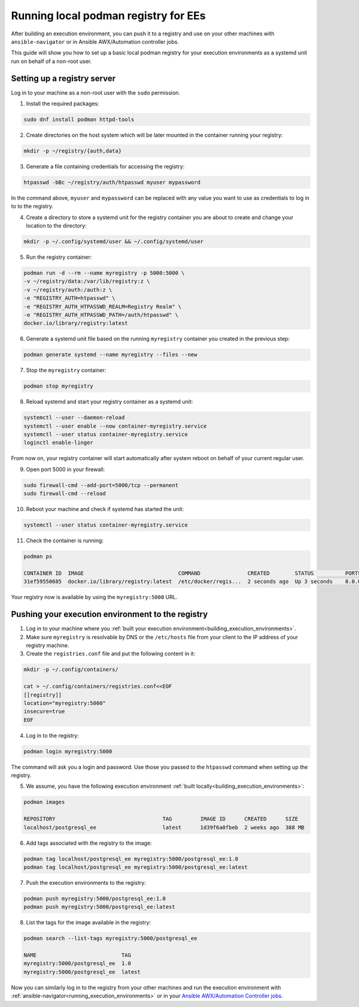 .. _running_local_registry:

Running local podman registry for EEs
=====================================

After building an execution environment, you can push it to a registry and use on your other machines with ``ansible-navigator`` or in Ansible AWX/Automation controller jobs.

This guide will show you how to set up a basic local podman registry for your execution environments as a systemd unit run on behalf of a non-root user.

Setting up a registry server
----------------------------

Log in to your machine as a non-root user with the ``sudo`` permission.

1. Install the required packages:

.. code-block:: bash

  sudo dnf install podman httpd-tools

2. Create directories on the host system which will be later mounted in the container running your registry:

.. code-block:: bash

  mkdir -p ~/registry/{auth,data}

3. Generate a file containing credentials for accessing the registry:

.. code-block:: bash

  htpasswd -bBc ~/registry/auth/htpasswd myuser mypassword

In the command above, ``myuser`` and ``mypassword`` can be replaced with any value you want to use as credentials to log in to to the registry.

4. Create a directory to store a systemd unit for the registry container you are about to create and change your location to the directory:

.. code-block:: bash

  mkdir -p ~/.config/systemd/user && ~/.config/systemd/user

5. Run the registry container:

.. code-block:: bash

  podman run -d --rm --name myregistry -p 5000:5000 \
  -v ~/registry/data:/var/lib/registry:z \
  -v ~/registry/auth:/auth:z \
  -e "REGISTRY_AUTH=htpasswd" \
  -e "REGISTRY_AUTH_HTPASSWD_REALM=Registry Realm" \
  -e "REGISTRY_AUTH_HTPASSWD_PATH=/auth/htpasswd" \
  docker.io/library/registry:latest

6. Generate a systemd unit file based on the running ``myregistry`` container you created in the previous step:

.. code-block:: bash

  podman generate systemd --name myregistry --files --new

7. Stop the ``myregistry`` container:

.. code-block:: bash

  podman stop myregistry

8. Reload systemd and start your registry container as a systemd unit:

.. code-block:: bash

  systemctl --user --daemon-reload
  systemctl --user enable --now container-myregistry.service
  systemctl --user status container-myregistry.service
  loginctl enable-linger

From now on, your registry container will start automatically after system reboot on behalf of your current regular user.

9. Open port 5000 in your firewall:

.. code-block:: bash

  sudo firewall-cmd --add-port=5000/tcp --permanent
  sudo firewall-cmd --reload

10. Reboot your machine and check if systemd has started the unit:

.. code-block:: bash

   systemctl --user status container-myregistry.service

11. Check the container is running:

.. code-block:: bash

   podman ps

   CONTAINER ID  IMAGE                              COMMAND               CREATED        STATUS          PORTS                   NAMES
   31ef59550685  docker.io/library/registry:latest  /etc/docker/regis...  2 seconds ago  Up 3 seconds    0.0.0.0:5000->5000/tcp  myregistry

Your registry now is available by using the ``myregistry:5000`` URL.

Pushing your execution environment to the registry
--------------------------------------------------

1. Log in to your machine where you :ref:`built your execution environment<building_execution_environments>`.

2. Make sure ``myregistry`` is resolvable by DNS or the ``/etc/hosts`` file from your client to the IP address of your registry machine.

3. Create the ``registries.conf`` file  and put the following content in it:

.. code-block:: bash

  mkdir -p ~/.config/containers/
  
  cat > ~/.config/containers/registries.conf<<EOF
  [[registry]]
  location="myregistry:5000"
  insecure=true
  EOF

4. Log in to the registry:

.. code-block:: bash

  podman login myregistry:5000

The command will ask you a login and password. Use those you passed to the ``htpasswd`` command when setting up the registry.

5. We assume, you have the following execution environment :ref:`built locally<building_execution_environments>`:

.. code-block:: bash

  podman images

  REPOSITORY                                  TAG         IMAGE ID      CREATED      SIZE
  localhost/postgresql_ee                     latest      1d39f6a0fbeb  2 weeks ago  388 MB

6. Add tags associated with the registry to the image:

.. code-block:: bash

  podman tag localhost/postgresql_ee myregistry:5000/postgresql_ee:1.0
  podman tag localhost/postgresql_ee myregistry:5000/postgresql_ee:latest

7. Push the execution environments to the registry:

.. code-block:: bash

  podman push myregistry:5000/postgresql_ee:1.0
  podman push myregistry:5000/postgresql_ee:latest

8. List the tags for the image available in the registry:

.. code-block:: bash

  podman search --list-tags myregistry:5000/postgresql_ee

  NAME                           TAG
  myregistry:5000/postgresql_ee  1.0
  myregistry:5000/postgresql_ee  latest

Now you can similarly log in to the registry from your other machines and run the execution environment with :ref:`ansible-navigator<running_execution_environments>` or in your `Ansible AWX/Automation Controller jobs <https://docs.ansible.com/automation-controller/latest/html/userguide/execution_environments.html#use-an-execution-environment-in-jobs>`_.
